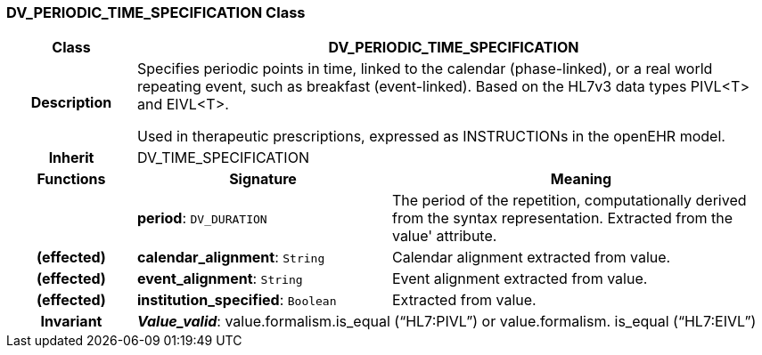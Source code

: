 === DV_PERIODIC_TIME_SPECIFICATION Class

[cols="^1,2,3"]
|===
h|*Class*
2+^h|*DV_PERIODIC_TIME_SPECIFICATION*

h|*Description*
2+a|Specifies periodic points in time, linked to the calendar (phase-linked), or a real world repeating event, such as  breakfast  (event-linked). Based on the HL7v3 data types PIVL<T> and EIVL<T>.

Used in therapeutic prescriptions, expressed as INSTRUCTIONs in the openEHR model.

h|*Inherit*
2+|DV_TIME_SPECIFICATION

h|*Functions*
^h|*Signature*
^h|*Meaning*

h|
|*period*: `DV_DURATION`
a|The period of the repetition, computationally derived from the syntax representation. Extracted from the  value' attribute.

h|(effected)
|*calendar_alignment*: `String`
a|Calendar alignment extracted from value.

h|(effected)
|*event_alignment*: `String`
a|Event alignment extracted from value.

h|(effected)
|*institution_specified*: `Boolean`
a|Extracted from value.

h|*Invariant*
2+a|*_Value_valid_*: value.formalism.is_equal (“HL7:PIVL”) or value.formalism. is_equal (“HL7:EIVL”)
|===
